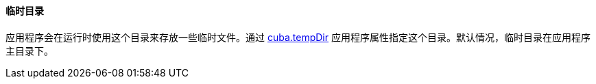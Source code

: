:sourcesdir: ../../../../source

[[temp_dir]]
==== 临时目录

应用程序会在运行时使用这个目录来存放一些临时文件。通过 <<cuba.tempDir,cuba.tempDir>> 应用程序属性指定这个目录。默认情况，临时目录在应用程序主目录下。

